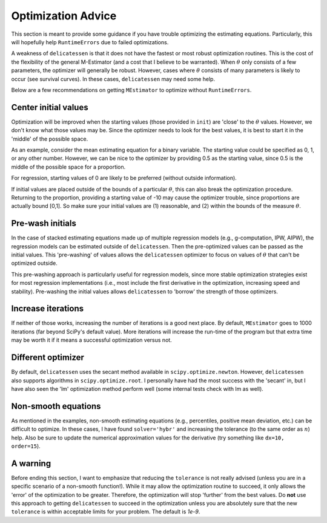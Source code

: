 Optimization Advice
====================

This section is meant to provide some guidance if you have trouble optimizing the estimating equations. Particularly,
this will hopefully help ``RuntimeErrors`` due to failed optimizations.

A weakness of ``delicatessen`` is that it does not have the fastest or most robust optimization routines. This is the
cost of the flexibility of the general M-Estimator (and a cost that I believe to be warranted). When :math:`\theta` only
consists of a few parameters, the optimizer will generally be robust. However, cases where :math:`\theta` consists of
many parameters is likely to occur (see survival curves). In these cases, ``delicatessen`` may need some help.

Below are a few recommendations on getting ``MEstimator`` to optimize without ``RuntimeErrors``.

Center initial values
---------------------

Optimization will be improved when the starting values (those provided in ``init``) are 'close' to the :math:`\theta`
values. However, we don't know what those values may be. Since the optimizer needs to look for the best values, it is
best to start it in the 'middle' of the possible space.

As an example, consider the mean estimating equation for a binary variable. The starting value could be specified as
0, 1, or any other number. However, we can be nice to the optimizer by providing 0.5 as the starting value, since 0.5 is
the middle of the possible space for a proportion.

For regression, starting values of 0 are likely to be preferred (without outside information).

If initial values are placed outside of the bounds of a particular :math:`\theta`, this can also break the optimization
procedure. Returning to the proportion, providing a starting value of -10 may cause the optimizer trouble, since
proportions are actually bound [0,1]. So make sure your initial values are (1) reasonable, and (2) within the bounds
of the measure :math:`\theta`.

Pre-wash initials
--------------------

In the case of stacked estimating equations made up of multiple regression models (e.g., g-computation, IPW, AIPW),
the regression models can be estimated outside of ``delicatessen``. Then the pre-optimized values can be passed as the
initial values. This 'pre-washing' of values allows the ``delicatessen`` optimizer to focus on values of :math:`\theta`
that can't be optimized outside.

This pre-washing approach is particularly useful for regression models, since more stable optimization strategies exist
for most regression implementations (i.e., most include the first derivative in the optimization, increasing speed and
stability). Pre-washing the initial values allows ``delicatessen`` to 'borrow' the strength of those optimizers.

Increase iterations
--------------------

If neither of those works, increasing the number of iterations is a good next place. By default, ``MEstimator``
goes to 1000 iterations (far beyond SciPy's default value). More iterations will increase the run-time of the program
but that extra time may be worth it if it means a successful optimization versus not.

Different optimizer
--------------------

By default, ``delicatessen`` uses the secant method available in ``scipy.optimize.newton``. However, ``delicatessen``
also supports algorithms in ``scipy.optimize.root``. I personally have had the most success with the 'secant' in, but
I have also seen the 'lm' optimization method perform well (some internal tests check with lm as well).

Non-smooth equations
--------------------
As mentioned in the examples, non-smooth estimating equations (e.g., percentiles, positive mean deviation, etc.) can be
difficult to optimize. In these cases, I have found ``solver='hybr'`` and increasing the tolerance (to the same order
as :math:`n`) help. Also be sure to update the numerical approximation values for the derivative (try something like
``dx=10, order=15``).

A warning
-------------------

Before ending this section, I want to emphasize that reducing the ``tolerance`` is not really advised (unless you are
in a specific scenario of a non-smooth function!). While it may allow the optimization routine to succeed, it only
allows the 'error' of the optimization to be greater. Therefore, the optimization will stop 'further' from the best
values. Do **not** use this approach to getting ``delicatessen`` to succeed in the optimization unless you are
absolutely sure that the new ``tolerance`` is within acceptable limits for your problem. The default is `1e-9`.
